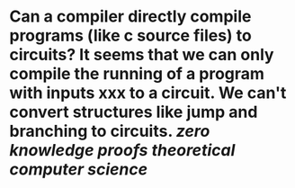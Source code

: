 * Can a compiler directly compile programs (like c source files) to circuits? It seems that we can only compile the running of a program with inputs xxx to a circuit. We can't convert structures like jump and branching to circuits. [[zero knowledge proofs]] [[theoretical computer science]]
